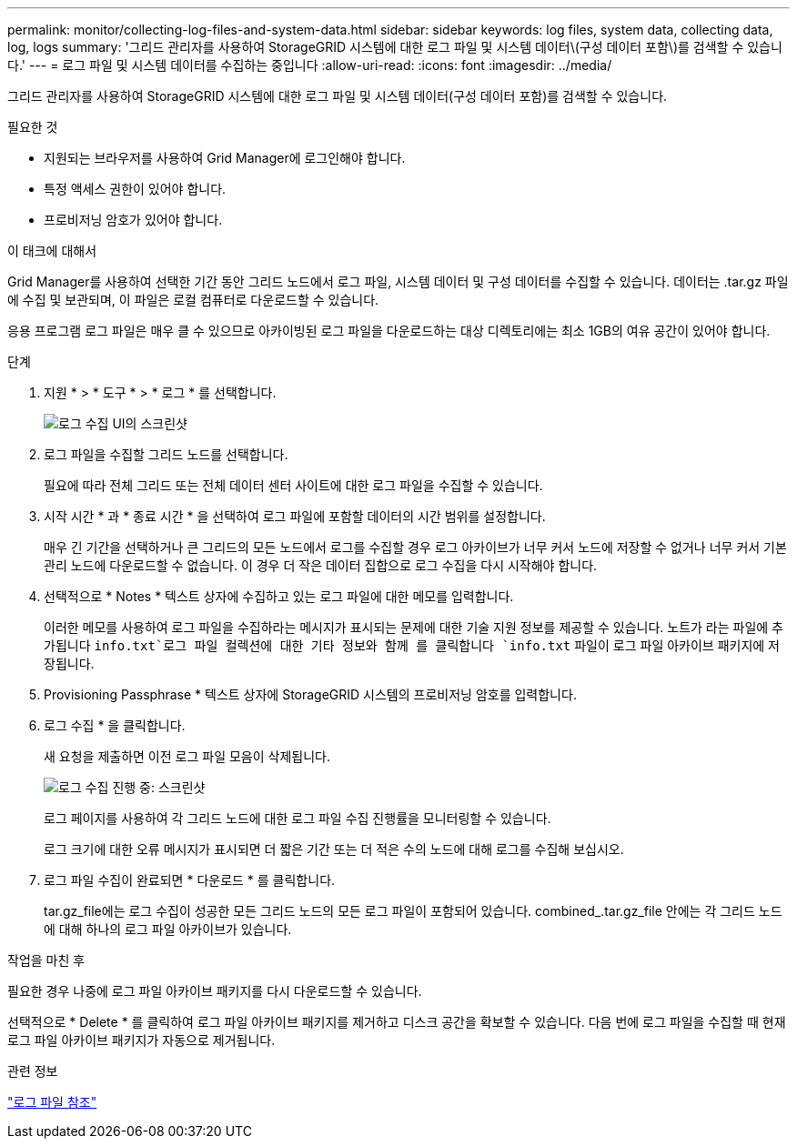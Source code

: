 ---
permalink: monitor/collecting-log-files-and-system-data.html 
sidebar: sidebar 
keywords: log files, system data, collecting data, log, logs 
summary: '그리드 관리자를 사용하여 StorageGRID 시스템에 대한 로그 파일 및 시스템 데이터\(구성 데이터 포함\)를 검색할 수 있습니다.' 
---
= 로그 파일 및 시스템 데이터를 수집하는 중입니다
:allow-uri-read: 
:icons: font
:imagesdir: ../media/


[role="lead"]
그리드 관리자를 사용하여 StorageGRID 시스템에 대한 로그 파일 및 시스템 데이터(구성 데이터 포함)를 검색할 수 있습니다.

.필요한 것
* 지원되는 브라우저를 사용하여 Grid Manager에 로그인해야 합니다.
* 특정 액세스 권한이 있어야 합니다.
* 프로비저닝 암호가 있어야 합니다.


.이 태크에 대해서
Grid Manager를 사용하여 선택한 기간 동안 그리드 노드에서 로그 파일, 시스템 데이터 및 구성 데이터를 수집할 수 있습니다. 데이터는 .tar.gz 파일에 수집 및 보관되며, 이 파일은 로컬 컴퓨터로 다운로드할 수 있습니다.

응용 프로그램 로그 파일은 매우 클 수 있으므로 아카이빙된 로그 파일을 다운로드하는 대상 디렉토리에는 최소 1GB의 여유 공간이 있어야 합니다.

.단계
. 지원 * > * 도구 * > * 로그 * 를 선택합니다.
+
image::../media/support_logs_select_nodes.gif[로그 수집 UI의 스크린샷]

. 로그 파일을 수집할 그리드 노드를 선택합니다.
+
필요에 따라 전체 그리드 또는 전체 데이터 센터 사이트에 대한 로그 파일을 수집할 수 있습니다.

. 시작 시간 * 과 * 종료 시간 * 을 선택하여 로그 파일에 포함할 데이터의 시간 범위를 설정합니다.
+
매우 긴 기간을 선택하거나 큰 그리드의 모든 노드에서 로그를 수집할 경우 로그 아카이브가 너무 커서 노드에 저장할 수 없거나 너무 커서 기본 관리 노드에 다운로드할 수 없습니다. 이 경우 더 작은 데이터 집합으로 로그 수집을 다시 시작해야 합니다.

. 선택적으로 * Notes * 텍스트 상자에 수집하고 있는 로그 파일에 대한 메모를 입력합니다.
+
이러한 메모를 사용하여 로그 파일을 수집하라는 메시지가 표시되는 문제에 대한 기술 지원 정보를 제공할 수 있습니다. 노트가 라는 파일에 추가됩니다 `info.txt`로그 파일 컬렉션에 대한 기타 정보와 함께 를 클릭합니다 `info.txt` 파일이 로그 파일 아카이브 패키지에 저장됩니다.

. Provisioning Passphrase * 텍스트 상자에 StorageGRID 시스템의 프로비저닝 암호를 입력합니다.
. 로그 수집 * 을 클릭합니다.
+
새 요청을 제출하면 이전 로그 파일 모음이 삭제됩니다.

+
image::../media/support_logs_in_progress.gif[로그 수집 진행 중: 스크린샷]

+
로그 페이지를 사용하여 각 그리드 노드에 대한 로그 파일 수집 진행률을 모니터링할 수 있습니다.

+
로그 크기에 대한 오류 메시지가 표시되면 더 짧은 기간 또는 더 적은 수의 노드에 대해 로그를 수집해 보십시오.

. 로그 파일 수집이 완료되면 * 다운로드 * 를 클릭합니다.
+
tar.gz_file에는 로그 수집이 성공한 모든 그리드 노드의 모든 로그 파일이 포함되어 있습니다. combined_.tar.gz_file 안에는 각 그리드 노드에 대해 하나의 로그 파일 아카이브가 있습니다.



.작업을 마친 후
필요한 경우 나중에 로그 파일 아카이브 패키지를 다시 다운로드할 수 있습니다.

선택적으로 * Delete * 를 클릭하여 로그 파일 아카이브 패키지를 제거하고 디스크 공간을 확보할 수 있습니다. 다음 번에 로그 파일을 수집할 때 현재 로그 파일 아카이브 패키지가 자동으로 제거됩니다.

.관련 정보
link:../monitor/logs-files-reference.html["로그 파일 참조"]
